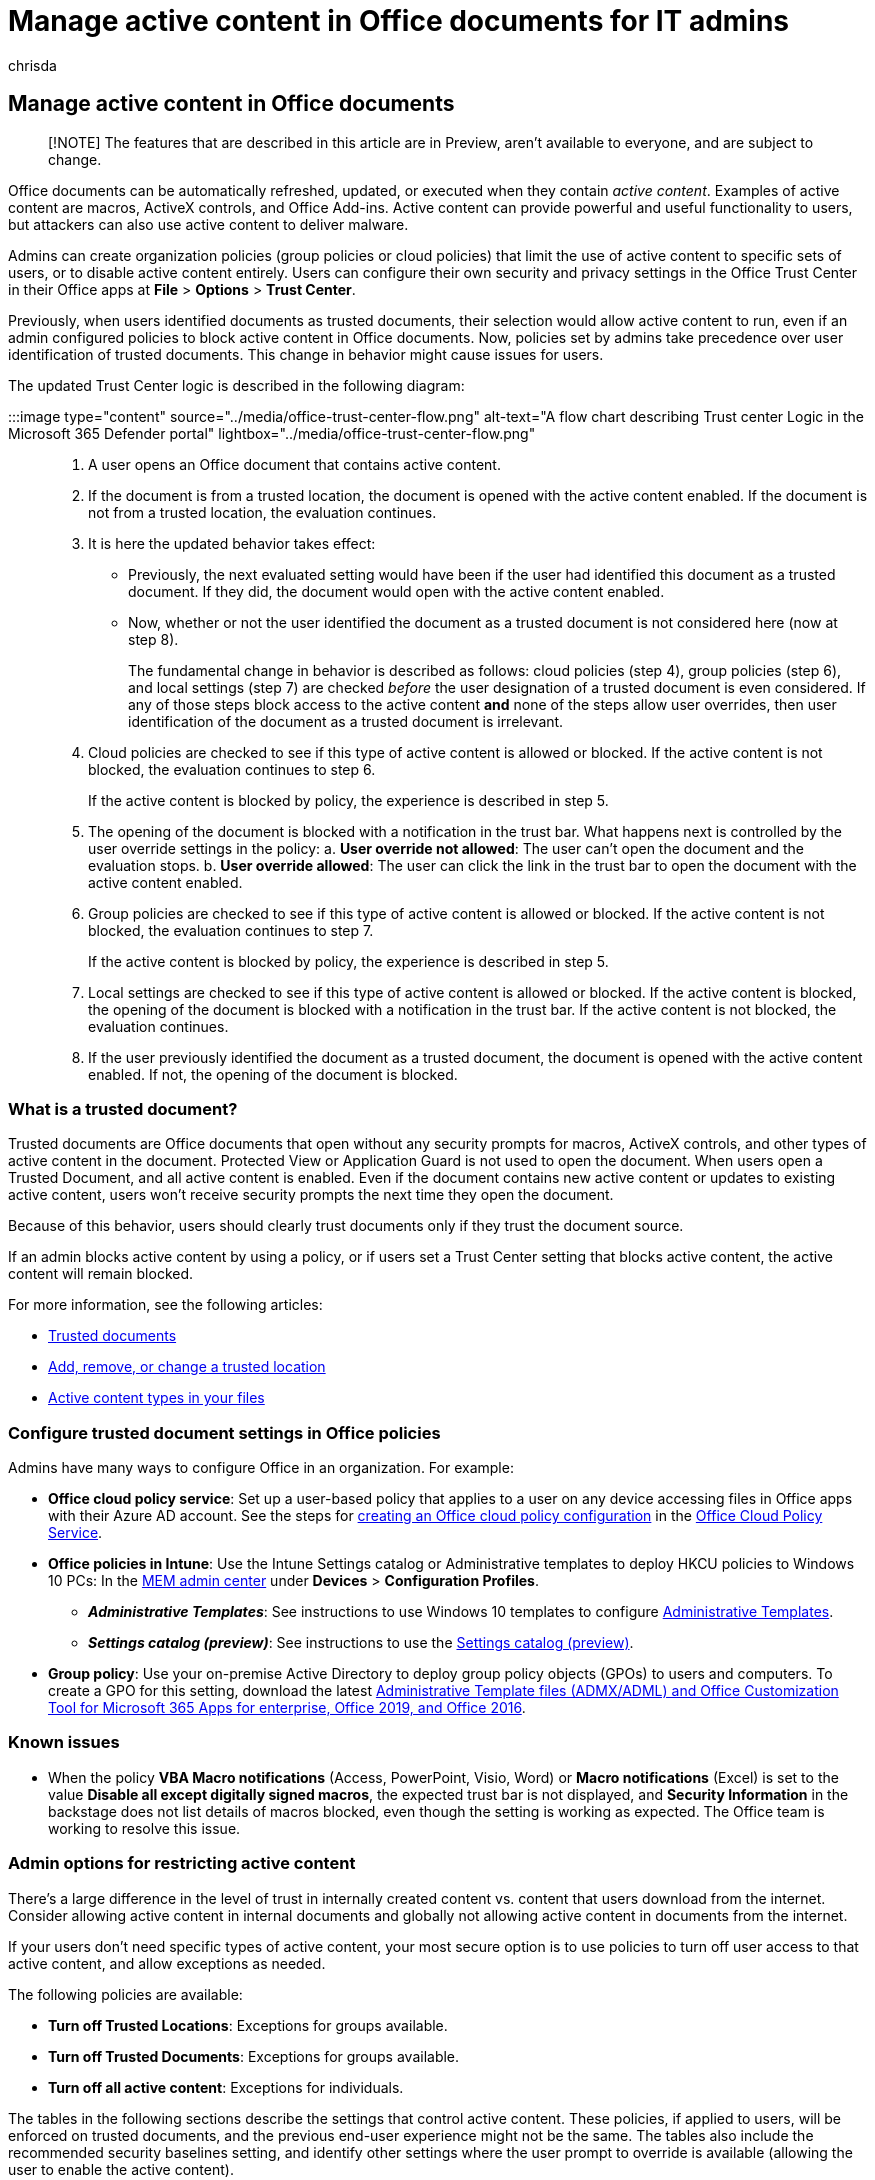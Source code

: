 = Manage active content in Office documents for IT admins
:ROBOTS: NOINDEX,NOFOLOW
:audience: Admin
:author: chrisda
:description: Admins can learn how to create policies to block active content in Office documents
:f1.keywords: ["NOCSH"]
:manager: dansimp
:ms.author: chrisda
:ms.collection: ["M365-security-compliance"]
:ms.localizationpriority: medium
:ms.service: microsoft-365-security
:ms.topic: tutorial
:search.appverid: ["MET150"]

== Manage active content in Office documents

____
[!NOTE] The features that are described in this article are in Preview, aren't available to everyone, and are subject to change.
____

Office documents can be automatically refreshed, updated, or executed when they contain _active content_.
Examples of active content are macros, ActiveX controls, and Office Add-ins.
Active content can provide powerful and useful functionality to users, but attackers can also use active content to deliver malware.

Admins can create organization policies (group policies or cloud policies) that limit the use of active content to specific sets of users, or to disable active content entirely.
Users can configure their own security and privacy settings in the Office Trust Center in their Office apps at *File* > *Options* > *Trust Center*.

Previously, when users identified documents as trusted documents, their selection would allow active content to run, even if an admin configured policies to block active content in Office documents.
Now, policies set by admins take precedence over user identification of trusted documents.
This change in behavior might cause issues for users.

The updated Trust Center logic is described in the following diagram:

:::image type="content" source="../media/office-trust-center-flow.png" alt-text="A flow chart describing Trust center Logic in the Microsoft 365 Defender portal" lightbox="../media/office-trust-center-flow.png":::

. A user opens an Office document that contains active content.
. If the document is from a trusted location, the document is opened with the active content enabled.
If the document is not from a trusted location, the evaluation continues.
. It is here the updated behavior takes effect:
 ** Previously, the next evaluated setting would have been if the user had identified this document as a trusted document.
If they did, the document would open with the active content enabled.
 ** Now, whether or not the user identified the document as a trusted document is not considered here (now at step 8).
+
The fundamental change in behavior is described as follows: cloud policies (step 4), group policies (step 6), and local settings (step 7) are checked _before_ the user designation of a trusted document is even considered.
If any of those steps block access to the active content *and* none of the steps allow user overrides, then user identification of the document as a trusted document is irrelevant.
. Cloud policies are checked to see if this type of active content is allowed or blocked.
If the active content is not blocked, the evaluation continues to step 6.
+
If the active content is blocked by policy, the experience is described in step 5.

. The opening of the document is blocked with a notification in the trust bar.
What happens next is controlled by the user override settings in the policy: a.
*User override not allowed*: The user can't open the document and the evaluation stops.
b.
*User override allowed*: The user can click the link in the trust bar to open the document with the active content enabled.
. Group policies are checked to see if this type of active content is allowed or blocked.
If the active content is not blocked, the evaluation continues to step 7.
+
If the active content is blocked by policy, the experience is described in step 5.

. Local settings are checked to see if this type of active content is allowed or blocked.
If the active content is blocked, the opening of the document is blocked with a notification in the trust bar.
If the active content is not blocked, the evaluation continues.
. If the user previously identified the document as a trusted document, the document is opened with the active content enabled.
If not, the opening of the document is blocked.

=== What is a trusted document?

Trusted documents are Office documents that open without any security prompts for macros, ActiveX controls, and other types of active content in the document.
Protected View or Application Guard is not used to open the document.
When users open a Trusted Document, and all active content is enabled.
Even if the document contains new active content or updates to existing active content, users won't receive security prompts the next time they open the document.

Because of this behavior, users should clearly trust documents only if they trust the document source.

If an admin blocks active content by using a policy, or if users set a Trust Center setting that blocks active content, the active content will remain blocked.

For more information, see the following articles:

* https://support.microsoft.com/topic/trusted-documents-cf872bd8-47ec-4c02-baa5-1fdba1a11b53[Trusted documents]
* https://support.microsoft.com/topic/add-remove-or-change-a-trusted-location-7ee1cdc2-483e-4cbb-bcb3-4e7c67147fb4[Add, remove, or change a trusted location]
* https://support.microsoft.com/topic/active-content-types-in-your-files-b7ff2e8a-4055-47d4-8c7d-541e19f62bea[Active content types in your files]

=== Configure trusted document settings in Office policies

Admins have many ways to configure Office in an organization.
For example:

* *Office cloud policy service*: Set up a user-based policy that applies to a user on any device accessing files in Office apps with their Azure AD account.
See the steps for link:/DeployOffice/overview-office-cloud-policy-service[creating an Office cloud policy configuration] in the https://config.office.com/officeSettings/officePolicies[Office Cloud Policy Service].
* *Office policies in Intune*: Use the Intune Settings catalog or Administrative templates to deploy HKCU policies to Windows 10 PCs: In the https://endpoint.microsoft.com/#blade/Microsoft_Intune_DeviceSettings/DevicesMenu/configurationProfiles[MEM admin center] under *Devices* > *Configuration Profiles*.
 ** *_Administrative Templates_*: See instructions to use Windows 10 templates to configure link:/mem/intune/configuration/administrative-templates-windows[Administrative Templates].
 ** *_Settings catalog (preview)_*: See instructions to use the link:/mem/intune/configuration/settings-catalog[Settings catalog (preview)].
* *Group policy*: Use your on-premise Active Directory to deploy group policy objects (GPOs) to users and computers.
To create a GPO for this setting, download the latest https://www.microsoft.com/download/details.aspx?id=49030[Administrative Template files (ADMX/ADML) and Office Customization Tool for Microsoft 365 Apps for enterprise, Office 2019, and Office 2016].

=== Known issues

* When the policy *VBA Macro notifications* (Access, PowerPoint, Visio, Word) or *Macro notifications* (Excel) is set to the value *Disable all except digitally signed macros*, the expected trust bar is not displayed, and *Security Information* in the backstage does not list details of macros blocked, even though the setting is working as expected.
The Office team is working to resolve this issue.

=== Admin options for restricting active content

There's a large difference in the level of trust in internally created content vs.
content that users download from the internet.
Consider allowing active content in internal documents and globally not allowing active content in documents from the internet.

If your users don't need specific types of active content, your most secure option is to use policies to turn off user access to that active content, and allow exceptions as needed.

The following policies are available:

* *Turn off Trusted Locations*: Exceptions for groups available.
* *Turn off Trusted Documents*: Exceptions for groups available.
* *Turn off all active content*: Exceptions for individuals.

The tables in the following sections describe the settings that control active content.
These policies, if applied to users, will be enforced on trusted documents, and the previous end-user experience might not be the same.
The tables also include the recommended security baselines setting, and identify other settings where the user prompt to override is available (allowing the user to enable the active content).

==== HKEY_CURRENT_USER settings

**** |Category|App|Policy name|Security baseline + setting (recommended)|Setting with user prompt + and override available?| |---|---|---|---|---| |ActiveX|Office|ActiveX Control Initialization|**6**|**Yes** for the following values:   * **3** * **4** * **5** * **6**| |ActiveX|Office|Allow Active X One Off Forms|**Load only Outlook Controls**|No| |ActiveX|Office|Check ActiveX objects|Not a security baseline setting.|No| |ActiveX|Office|Disable All ActiveX|Not a security baseline setting.|**Yes** for the following values:   * **Disabled** * **Not configured**| |ActiveX|Office|Load Controls in Forms3|**1**|**Yes** for the following values:   * **2** * **3**| |Add-ins & Extensibility|Excel   PowerPoint   Project   Publisher   Visio   Word|Disable Trust Bar Notification for unsigned application add-ins and block them|**Enabled**|**Yes** for the value **Disabled**.| |Add-ins & Extensibility|Excel   PowerPoint   Project   Publisher   Visio   Word|Require that application add-ins are signed by Trusted Publisher|**Enabled**|No| |Add-ins & Extensibility|Excel|Do not show AutoRepublish warning alert|**Disabled**|No| |Add-ins & Extensibility|Excel|WEBSERVICE Function Notification Settings|**Disable all with notification**|**Yes** for the following values:   * **Disable all with notification** * **Disabled** * **Not configured**| |Add-ins & Extensibility|Office|Disable the Office client from polling the SharePoint Server for published links|**Disabled**|No| |Add-ins & Extensibility|Office|Disable UI extending from documents and templates|Disallow in Word = True   Disallow in Project = False   Disallow in Excel = True   Disallow in Visio= False   Disallow in PowerPoint = True   Disallow in Access = True   Disallow in Outlook = True   Disallow in Publisher = True   Disallow in InfoPath = True|No| |Add-ins & Extensibility|Outlook|Configure Outlook object model prompt when accessing an address book|**Automatically Deny**|**Yes** for the following values:   * **Prompt user** * **Prompt user based on computer security** * **Disabled** * **Not configured**| |Add-ins & Extensibility|Outlook|Configure Outlook object model prompt When accessing the Formula property of a UserProperty object|**Automatically Deny**|**Yes** for the following values:   * **Prompt user** * **Prompt user based on computer security** * **Disabled** * **Not configured**| |Add-ins & Extensibility|Outlook|Configure Outlook object model prompt when executing Save As|**Automatically Deny**|**Yes** for the following values:   * **Prompt user** * **Prompt user based on computer security** * **Disabled** * **Not configured**| |Add-ins & Extensibility|Outlook|Configure Outlook object model prompt when reading address information|**Automatically Deny**|**Yes** for the following values:   * **Prompt user** * **Prompt user based on computer security** * **Disabled** * **Not configured**| |Add-ins & Extensibility|Outlook|Configure Outlook object model prompt when responding to meeting and task requests|**Automatically Deny**|**Yes** for the following values:   * **Prompt user** * **Prompt user based on computer security** * **Disabled** * **Not configured**| |Add-ins & Extensibility|Outlook|Configure Outlook object model prompt when sending mail|**Automatically Deny**|**Yes** for the following values:   * **Prompt user** * **Prompt user based on computer security** * **Disabled** * **Not configured**| |Add-ins & Extensibility|Outlook|Set Outlook object model custom actions execution prompt|**Automatically Deny**|**Yes** for the following values:   * **Prompt user** * **Prompt user based on computer security** * **Disabled** * **Not configured**| |Add-ins & Extensibility|PowerPoint|Run Programs|**disable (don't run any programs)**|**Yes** for the value **Enable (prompt user before running)**| |Add-ins & Extensibility|Word   Excel|Disable Smart Document's use of manifests|**Enabled**|No| |DDE|Excel|Don't allow Dynamic Data Exchange (DDE) server launch in Excel|**Enabled**|**Yes** for the value **Not configured**.| |DDE|Excel|Don't allow Dynamic Data Exchange (DDE) server lookup in Excel|**Enabled**|**Yes** for the following values:   * **Disabled** * **Not configured**| |DDE|Word|Dynamic Data Exchange|**Disabled**|No| |Jscript & VBScript|Outlook|Allow scripts in one-off Outlook forms|**Disabled**|No| |Jscript & VBScript|Outlook|Do not allow Outlook object model scripts to run for public folders|**Enabled**|No| |Jscript & VBScript|Outlook|Do not allow Outlook object model scripts to run for shared folders|**Enabled**|No| |Macros|Excel|Macro Notifications|**Disable all except digitally signed macros**|**Yes** for the following values:   * **Disabled** * **Not configured**| |Macros|Access   PowerPoint   Project   Publisher   Visio   Word|VBA Macro Notification Settings|**Disable all except digitally signed macros**   and   **Require macros to be signed by a trusted publisher**|**Yes** for the following values:   * **Disabled** * **Not configured**| |Macros|Access   Excel   PowerPoint   Visio   Word|Block macros from running in Office files from the Internet|**Enabled**|**Yes** for the following values:   * **Disabled** * **Not configured**| |Macros|Excel|Scan encrypted macros in Excel Open XML workbooks|**Scan encrypted macros (default)**|No| |Macros|Office|Allow VBA to load typelib references by path from untrusted intranet locations|**Disabled**|No| |Macros|Office|Automation Security|**Use application macro security level**|No| |Macros|Office|Disable other security checks on VBA library references that may refer to unsafe locations on the local machine|**Disabled**|No| |Macros|Office|Macro Runtime Scan Scope|**Enable for all documents**|No| |Macros|Office|Only trust VBA macros that use V3 signatures|Not a security baseline setting.|No| |Macros|Outlook|Outlook Security Mode|**Use Outlook Security Group Policy**|Required to enable all Outlook GPO settings.
Mentioned as a dependency (this policy doesn't block active content itself).| |Macros|Outlook|Security setting for macros|**Warn for signed, disable unsigned**|**Yes** for the following values:   * **Always warn** * **Warn for signed, disable unsigned** * **Disabled** * **Not configured**| |Macros|PowerPoint|Scan encrypted macros in PowerPoint Open XML presentations|**Scan encrypted macros (default)**|No| |Macros|Publisher|Publisher Automation Security Level|**By UI (prompted)**|No| |Macros|Word|Scan encrypted macros in Word Open XML documents|**Scan encrypted macros (default)**|No| | ### HKEY_LOCAL_MACHINE settings   **** |Category|App|Policy name|Security baseline + setting (recommended)|Setting with user prompt + and override available?| |---|---|---|---|---| |ActiveX|Office|Restrict ActiveX Install|excel.exe = True   exprwd.exe = True   groove.exe = True   msaccess.exe = True   mse7.exe = True   mspub.exe = True   onent.exe = True   outlook.exe = True   powerpnt.exe = True   pptview.exe = True   spDesign.exe = True   visio.exe = True   winproj.exe = True   winword.exe = True|No| |Add-ins & Extensibility|Office|Add-on Management|excel.exe = True   exprwd.exe = True   groove.exe = True   msaccess.exe = True   mse7.exe = True   mspub.exe = True   onent.exe = True   outlook.exe = True   powerpnt.exe = True   pptview.exe = True   spDesign.exe = True   visio.exe = True   winproj.exe = True   winword.exe = True|No| |Add-ins & Extensibility|Office|Block Flash activation in Office documents|See the Microsoft Security Guide ADMX/ADML files for a list of COM killbits to block all activation for Flash at Microsoft 365 apps.
The ADMX/ADML files for enterprise Security Baselines are available in the [Security Compliance Toolkit](https://www.microsoft.com/download/details.aspx?id=55319).|No| |Jscript & VBScript|Office|Restrict legacy JScript execution for Office|**Enabled**:   Access: 69632   Excel: 69632   OneNote: 69632   Outlook: 69632   PowerPoint: 69632   Project: 69632   Publisher: 69632   Visio: 69632   Word: 69632|No| |Jscript & VBScript|Office|Scripted Window Security Restrictions|excel.exe = True   exprwd.exe = True   groove.exe = True   msaccess.exe = True   mse7.exe = True   mspub.exe = True   onent.exe = True   outlook.exe = True   powerpnt.exe = True   pptview.exe = True   spDesign.exe = True   visio.exe = True   winproj.exe = True   winword.exe = True|No| |
